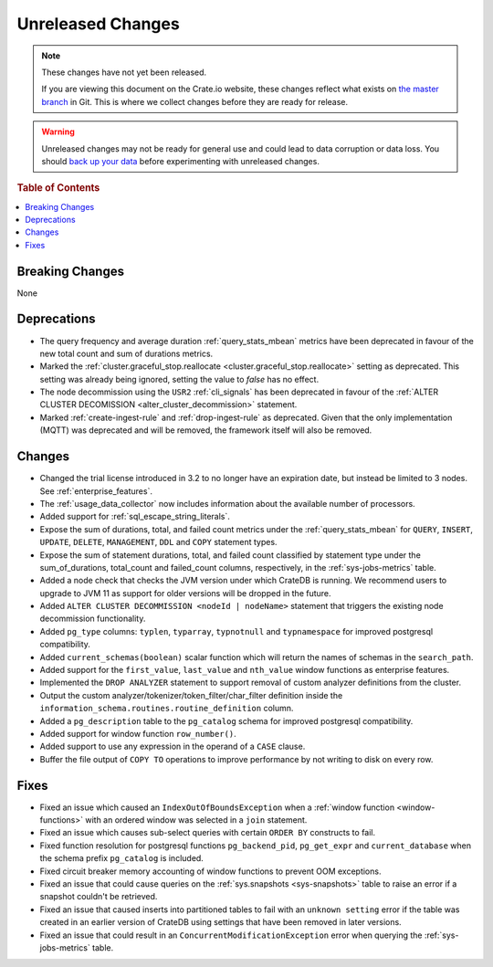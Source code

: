 ==================
Unreleased Changes
==================

.. NOTE::

    These changes have not yet been released.

    If you are viewing this document on the Crate.io website, these changes
    reflect what exists on `the master branch`_ in Git. This is where we
    collect changes before they are ready for release.

.. WARNING::

    Unreleased changes may not be ready for general use and could lead to data
    corruption or data loss. You should `back up your data`_ before
    experimenting with unreleased changes.

.. _the master branch: https://github.com/crate/crate
.. _back up your data: https://crate.io/a/backing-up-and-restoring-crate/

.. DEVELOPER README
.. ================

.. Changes should be recorded here as you are developing CrateDB. When a new
.. release is being cut, changes will be moved to the appropriate release notes
.. file.

.. When resetting this file during a release, leave the headers in place, but
.. add a single paragraph to each section with the word "None".

.. Always cluster items into bigger topics. Link to the documentation whenever feasible.  
.. Remember to give the right level of information: Users should understand  
.. the impact of the change without going into the depth of tech.

.. rubric:: Table of Contents

.. contents::
   :local:

Breaking Changes
================

None

Deprecations
============

- The query frequency and average duration :ref:`query_stats_mbean` metrics
  have been deprecated in favour of the new total count and sum of durations
  metrics.

- Marked the
  :ref:`cluster.graceful_stop.reallocate <cluster.graceful_stop.reallocate>`
  setting as deprecated. This setting was already being ignored, setting the
  value to `false` has no effect.

- The node decommission using the ``USR2`` :ref:`cli_signals` has been
  deprecated in favour of the
  :ref:`ALTER CLUSTER DECOMISSION <alter_cluster_decommission>` statement.

- Marked :ref:`create-ingest-rule` and :ref:`drop-ingest-rule` as deprecated.
  Given that the only implementation (MQTT) was deprecated and will be removed,
  the framework itself will also be removed.

Changes
=======

- Changed the trial license introduced in 3.2 to no longer have an expiration
  date, but instead be limited to 3 nodes. See :ref:`enterprise_features`.

- The :ref:`usage_data_collector` now includes information about the available
  number of processors.

- Added support for :ref:`sql_escape_string_literals`.

- Expose the sum of durations, total, and failed count metrics under the
  :ref:`query_stats_mbean` for ``QUERY``, ``INSERT``, ``UPDATE``, ``DELETE``,
  ``MANAGEMENT``, ``DDL`` and ``COPY`` statement types.

- Expose the sum of statement durations, total, and failed count classified by
  statement type under the sum_of_durations, total_count and failed_count
  columns, respectively, in the :ref:`sys-jobs-metrics` table.

- Added a node check that checks the JVM version under which CrateDB is
  running. We recommend users to upgrade to JVM 11 as support for older
  versions will be dropped in the future.

- Added ``ALTER CLUSTER DECOMMISSION <nodeId | nodeName>`` statement that
  triggers the existing node decommission functionality.

- Added ``pg_type`` columns: ``typlen``, ``typarray``, ``typnotnull``
  and ``typnamespace`` for improved postgresql compatibility.

- Added ``current_schemas(boolean)`` scalar function which will return the
  names of schemas in the ``search_path``.

- Added support for the ``first_value``, ``last_value`` and ``nth_value``
  window functions as enterprise features.

- Implemented the ``DROP ANALYZER`` statement to support removal of custom
  analyzer definitions from the cluster.

- Output the custom analyzer/tokenizer/token_filter/char_filter definition inside
  the ``information_schema.routines.routine_definition`` column.

- Added a ``pg_description`` table to the ``pg_catalog`` schema for improved
  postgresql compatibility.

- Added support for window function ``row_number()``.

- Added support to use any expression in the operand of a ``CASE`` clause.

- Buffer the file output of ``COPY TO`` operations to improve performance by not
  writing to disk on every row.

Fixes
=====

- Fixed an issue which caused an ``IndexOutOfBoundsException`` when a
  :ref:`window function <window-functions>` with an ordered window was selected
  in a ``join`` statement.

- Fixed an issue which causes sub-select queries with certain ``ORDER BY``
  constructs to fail.

- Fixed function resolution for postgresql functions ``pg_backend_pid``,
  ``pg_get_expr`` and ``current_database`` when the schema prefix
  ``pg_catalog`` is included.

- Fixed circuit breaker memory accounting of window functions to prevent OOM
  exceptions.

- Fixed an issue that could cause queries on the :ref:`sys.snapshots
  <sys-snapshots>` table to raise an error if a snapshot couldn't be retrieved.

- Fixed an issue that caused inserts into partitioned tables to fail with an
  ``unknown setting`` error if the table was created in an earlier version of
  CrateDB using settings that have been removed in later versions.

- Fixed an issue that could result in an ``ConcurrentModificationException``
  error when querying the :ref:`sys-jobs-metrics` table.
